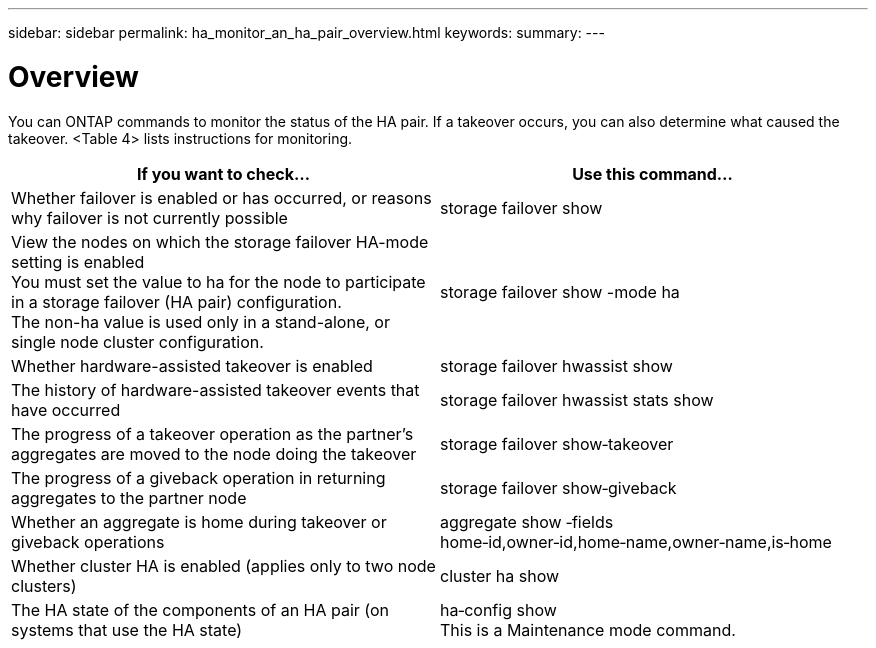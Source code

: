 ---
sidebar: sidebar
permalink: ha_monitor_an_ha_pair_overview.html
keywords:
summary:
---

= Overview
:hardbreaks:
:nofooter:
:icons: font
:linkattrs:
:imagesdir: ./media/

//
// This file was created with NDAC Version 2.0 (August 17, 2020)
//
// 2021-04-14 10:46:21.420422
//

[.lead]
You can ONTAP commands to monitor the status of the HA pair. If a takeover occurs, you  can also determine what caused the takeover.  <Table 4> lists instructions for monitoring.

|===
|If you want to check... |Use this command...

|Whether failover is enabled or has occurred, or reasons why failover is not currently possible
|storage failover show
|View the nodes on which the storage failover HA-mode setting is enabled
You must set the value to ha for the node to participate in a storage failover (HA pair) configuration.
The non-ha value is used only in a stand-alone, or single node cluster configuration.
|storage failover show -mode ha
|Whether hardware-assisted takeover is enabled
|storage failover hwassist show
|The history of hardware-assisted takeover events that have occurred
|storage failover hwassist stats show
|The progress of a takeover operation as the partner's aggregates are moved to the node doing the takeover
|storage failover show‑takeover
|The progress of a giveback operation in returning aggregates to the partner node
|storage failover show‑giveback
|Whether an aggregate is home during takeover or giveback operations
|aggregate show ‑fields home‑id,owner‑id,home‑name,owner‑name,is‑home
|Whether cluster HA is enabled (applies only to two node clusters)
|cluster ha show
|The HA state of the components of an HA pair (on systems that use the HA state)
|ha‑config show
This is a Maintenance mode command.
|===


